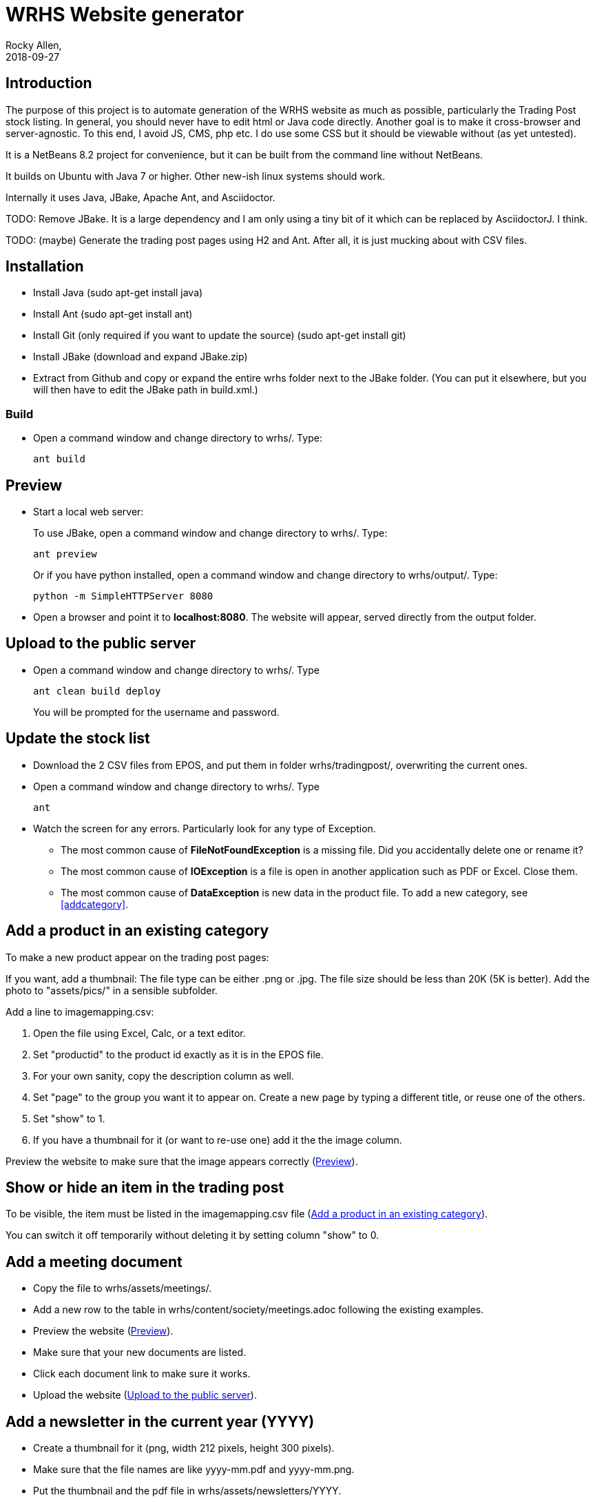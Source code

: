 = WRHS Website generator
Rocky Allen, 
2018-09-27
:jbake-type: page
:jbake-status: draft

// tag::body[]

== Introduction 

The purpose of this project is to automate generation of the WRHS website as much as possible, particularly the Trading Post stock listing.
In general, you should never have to edit html or Java code directly.
Another goal is to make it cross-browser and server-agnostic. 
To this end, I avoid JS, CMS, php etc. 
I do use some CSS but it should be viewable without (as yet untested).

It is a NetBeans 8.2 project for convenience, but it can be built from the command line without NetBeans.

It builds on Ubuntu with Java 7 or higher.
Other new-ish linux systems should work.

Internally it uses Java, JBake, Apache Ant, and Asciidoctor.

TODO: Remove JBake. 
It is a large dependency and I am only using a tiny bit of it which can be replaced by AsciidoctorJ. 
I think.

TODO: (maybe) Generate the trading post pages using H2 and Ant. After all, it is just mucking about with CSV files.

== Installation

* Install Java (sudo apt-get install java)

* Install Ant (sudo apt-get install ant)

* Install Git (only required if you want to update the source) (sudo apt-get install git)

* Install JBake (download and expand JBake.zip)

* Extract from Github and copy or expand the entire wrhs folder next to the JBake folder.
(You can put it elsewhere, but you will then have to edit the JBake path in build.xml.)

=== Build

* Open a command window and change directory to wrhs/.
Type:
+
  ant build

[[sect-preview]]
== Preview

* Start a local web server:
+
To use JBake, open a command window and change directory to wrhs/.
Type:
+
  ant preview
+
Or if you have python installed, open a command window and change directory to wrhs/output/.
Type:
+
  python -m SimpleHTTPServer 8080

* Open a browser and point it to *localhost:8080*.
The website will appear, served directly from the output folder.

[[sect-upload]]
== Upload to the public server

* Open a command window and change directory to wrhs/.
Type
+
  ant clean build deploy
+
You will be prompted for the username and password.

== Update the stock list

* Download the 2 CSV files from EPOS, and put them in folder wrhs/tradingpost/, overwriting the current ones.

* Open a command window and change directory to wrhs/.
Type
+
  ant

* Watch the screen for any errors. 
Particularly look for any type of Exception.

** The most common cause of *FileNotFoundException* is a missing file. 
Did you accidentally delete one or rename it?

** The most common cause of *IOException* is a file is open in another application such as PDF or Excel. 
Close them.

** The most common cause of *DataException* is new data in the product file. 
To add a new category, see <<addcategory>>.

[[addproduct]]
== Add a product in an existing category

To make a new product appear on the trading post pages:

If you want, add a thumbnail:
The file type can be either .png or .jpg.
The file size should be less than 20K (5K is better).
Add the photo to "assets/pics/" in a sensible subfolder.

Add a line to imagemapping.csv:

. Open the file using Excel, Calc, or a text editor.

. Set "productid" to the product id exactly as it is in the EPOS file.

. For your own sanity, copy the description column as well.

. Set "page" to the group you want it to appear on. 
Create a new page by typing a different title, or reuse one of the others.

. Set "show" to 1.

. If you have a thumbnail for it (or want to re-use one) add it the the image column.


Preview the website to make sure that the image appears correctly (<<sect-preview>>).

== Show or hide an item in the trading post

To be visible, the item must be listed in the imagemapping.csv file (<<addproduct>>).

You can switch it off temporarily without deleting it by setting column "show" to 0.

[[addmeeting]]
== Add a meeting document

* Copy the file to wrhs/assets/meetings/.

* Add a new row to the table in wrhs/content/society/meetings.adoc following the existing examples.

* Preview the website (<<sect-preview>>).

* Make sure that your new documents are listed.

* Click each document link to make sure it works.

* Upload the website (<<sect-upload>>).

[[add-newsletter]]
== Add a newsletter in the current year (YYYY)

* Create a thumbnail for it (png, width 212 pixels, height 300 pixels).

* Make sure that the file names are like yyyy-mm.pdf and yyyy-mm.png.

* Put the thumbnail and the pdf file in wrhs/assets/newsletters/YYYY. 

== Add a newsletter for a new year

The website is prepared up to 2020.
To make future years visible, uncomment them in file templates/menu.ftl, ie change 

[xml]
--
  <!-- <li><a href="/newsletters/2019/index.html">2019</a></li> -->
--

to

[xml]
--
  <li><a href="/newsletters/2019/index.html">2019</a></li>
--

For years after 2020 (for example 2021):

* Create a folder wrhs/assets/newsletters/2021/.

* Create a folder wrhs/content/newsletters/2021/.

* Edit wrhs/nbbuild.xml and add a new line to the "-post-jar" target following the example of the others.

* Edit file templates/menu.ftl and add a new line 

[xml]
--
  <li><a href="/newsletters/2021/index.html">2021</a></li>
--

in the "Newsletters" dropdown (~line 23).

* Add the newsletter as above (<<add-newsletter>>).

== Add an event

Create a pdf and a matching thumbnail (.png) and drop them in wrhs/assets/events/ in the same way as newletters (<<add-newsletter>>).

Files are presented in alphabetical order, so if you start the filename with the date, they will appear in date order.

== Change other content

Most of the content is generated from asciidoc (.adoc) files (http:///asciidoctor.org).

Edit the file in any text editor (NOT Word) following the existing example, then preview (<<sect-preview>>) and upload (<<sect-upload>>).

|===
|File | Generated page

|wrhs/content/join.adoc
|Join

|wrhs/content/links.adoc
|Links

|wrhs/content/tips.adoc
|Horticultural tips

|wrhs/content/about.adoc
|Society->About

|wrhs/content/society/workparties.adoc
|Society->Work parties

|wrhs/content/society/meetings.adoc
|Society->Meetings. See <<addmeeting>>.

|wrhs/content/society/contacts.adoc
|Society->Committee

|wrhs/content/tips/
|Not used (future)

|===

== Change the theme

Edit files in wrhs/assets/css/. 
You are on your own. (but theme needs work).

== Edit the format of Trading Post product listings

These are done in Java. 
See the Builder class in wrhs/src/.

== Edit the format of automatically indexed folders

Eg events, newsletters.

These are done in Java. 
See the CatalogueFolder class in wrhs/src/.

== Commit changes

If you have a checkout already, make sure that it is up to date with master:

[source]
----
git fetch upstream

git checkout master

git merge upstream/master

git push origin master
----

(You should probably do this before you start making any changes as well)

Now you can commit your changes. 
The Git gui is probably easier than the command line:

[source]
----
git gui
----

// end::body[]
